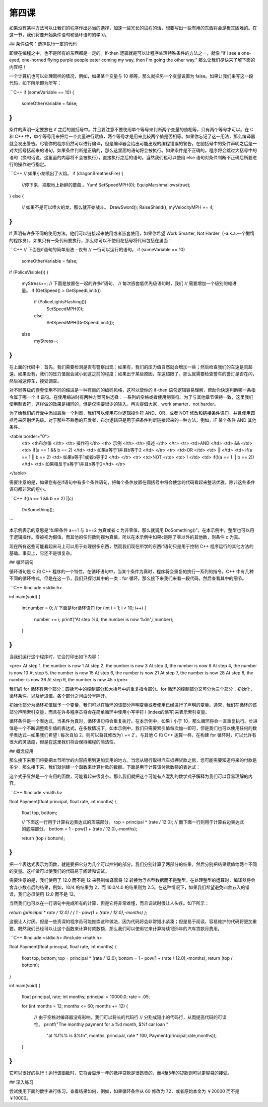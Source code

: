 第四课
======================

如果没有某种方法可以让我们的程序作出适当的选择，加速一些冗长的进程的话，想要写出一些有用的东西将会是极其困难的。在这一节，我们将要开始条件语句和循环语句的学习。

## 条件语句：选择执行一定的代码

即使在编程之中，也不是所有的东西都是一定的。If-then 逻辑就是可以让程序处理特殊条件的方法之一，就像 “if I see a one-eyed, one-horned flying purple people eater coming my way, then I'm going the other way.” 那么让我们尽快来了解下面的内容吧！

一个计算机也可以处理同样的情况，例如，如果某个变量与 10 相等，那么就把另一个变量设置为 false。如果让我们来写这一段代码，如下所示即为所写：

```C++
if (someVariable == 10)
{
    someOtherVariable = false;
}
```

条件的声明一定要放在 if 之后的圆括号中。并且要注意不要使用单个等号来判断两个变量的值相等，只有两个等号才可以。在 C 和 C++ 中，单个等号用来把给一个变量进行赋值，两个等号才是用来比较两个值是否相等。如果你忘记了这一用法，那么编译器就会发出警告。尽管你的程序仍然可以进行编译，但是编译器会给出可能出现的编程错误的警告。在圆括号中的条件声明之后是一对大括号括起来的语句，如果条件判断是正确的，那么这里面的语句将会被执行。如果条件是不正确的，程序将会跳过大括号中的语句（换句话说，这里面的内容将不会被执行），直接执行之后的语句。当然我们也可以使用 else 语句对条件判断不正确后所要进行的操作进行指定。

```C++
// 如果小龙喷出了火焰。
if (dragonBreathesFire)
{
    //停下来，摘取地上新鲜的蘑菇 。Yum!
    SetSpeedMPH(0);
    EquipMarshmallows(true);
}
else
{
    // 如果不是可以喷火的龙，那么就开始战斗。
    DrawSword();
    RaiseShield();
    myVelocityMPH += 4;
}
```

If 声明有许多不同的使用方法。他们可以链接起来使用或者嵌套使用，如果你希望 Work Smarter, Not Harder（-a.k.a.一个懒惰的程序员），如果只有一条代码要执行，那么你可以不使用花括号将代码包括在里面：

```C++
// 下面是if语句的简单用法 - 仅有
// 一行可以运行的语句。
if (someVariable == 10)
    someOtherVariable = false;
if (PoliceVisible())
{
    myStress++;
    // 下面是放置在一起的许多if语句。
    // 每次嵌套低优先级语句时，我们
    // 需要增加一个级别的缩进量。
    if (GetSpeed() > GetSpeedLimit())
        if (PoliceLightsFlashing())
            SetSpeedMPH(0);
        else
            SetSpeedMPH(GetSpeedLimit());
    else
        myStress--;
}
```

在上面的代码中：首先，我们需要检测是否有警察出现；如果有，我们的压力值自然就会增加一些；然后检查我们的车速是否超速。如果没有，我们的压力值就会减小到这之前的程度；如果出于某些原因，车速超限了，那么就需要检查警车的警灯是否在闪，然后减速停车，接受调查。

对不同等级的嵌套使用不同的缩进是一种有目的的编码风格，这可以使你的 if-then 语句逻辑容易理解，帮助你快速判断哪一条指令属于哪一个 if 语句。在使用缩进时有两种方案可供选择：一系列的空格或者使用制表符。为了与其他章节保持一致，这里我们使用制表符，这样做的效果是相同的，但是仅需要很少的输入。再次提倡大家，work smarter，not harder。

为了给我们的行囊中添加最后一个利器，我们可以使用布尔逻辑操作符 AND、OR、或者 NOT 修改和链接条件语句，并且使用圆括号来区别优先级。对于那些不熟悉的开发者，布尔逻辑只是用于把条件判断链接起来的一种方法，例如，IF 某个条件 AND 其他条件。

<table border="0">
 <tr> <th布尔值 </th>    <th> 操作符</th>  <th> 示例 </th>                  <th> 描述 </th>                 </tr>
 <tr> <td>AND	 </td>   <td> &&	</td> <td> if(a == 1 && b == 2) </td>   <td> 如果a等于1并且b等于2 </td> </tr>
 <tr> <td>OR	 </td>   <td> ||	</td> <td> if(a == 1 || b == 2)         <td> 如果a等于1或者b等于2 </td> </tr>
 <tr> <td>NOT	 </td>   <td> !	    </td> <td> if(!(a == 1 || b == 2))</td> <td> 如果相反于a等于1并且b等于2</td> </tr>
</table> 

需要注意的是，如果您有在if语句中有多个条件语句，把每个条件放置在圆括号中将会使您的代码看起来整洁优雅，除非这些条件语句都非常的短小。

```C++
if((a == 1 && b == 2) ||c)
	DoSomething();
```
	
本示例表示的意思是“如果条件 a==1 与 b==2 为真或者 c 为非零值，那么就调用 DoSomething()”。在本示例中，整型也可以用于逻辑操作。零被视为假值，而其他的任何数则视为真值，所以在本示例中如果c是除了零以外的其他数，则条件 c 为真。

现在所有这些可能看起来马上可以用于处理很多东西，然而我们现在所学的东西if语句只是用于控制 C++ 程序运行的其他方法的基础。事实上，它还不是很复杂。

## 循环语句

循环语句是 C 和 C++ 程序的一个特性，在循环语句中，当某个条件为真时，程序将会重复的执行一系列的指令。C++ 中有几种不同的循环格式，但是在这一节，我们只探讨其中的一类：for 循环。那么接下来我们来看一段代码，然后查看其中的细节。

```C++
#include <stdio.h>
 
int main(void)
{
      int number = 0;
      // 下面是for循环语句
      for (int i = 1; i < 10; i++)
      {
            number += i;
            printf("At step %d, the number is now %d\n",i,number);
      }
}
```

当我们运行这个程序时，它会打印出如下内容：

<pre>
At step 1, the number is now 1
At step 2, the number is now 3
At step 3, the number is now 6
At step 4, the number is now 10
At step 5, the number is now 15
At step 6, the number is now 21
At step 7, the number is now 28
At step 8, the number is now 36
At step 9, the number is now 45
</pre>

我们的 for 循环有两个部分：圆括号中的控制部分和大括号中的重复指令部分。for 循环的控制部分又可分为三个部分：初始化，循环条件，以及步进值。各个部分之间由分号隔开。

初始化部分为循环初值赋予一个变量。我们可以在循环的该部分声明变量或者使用已经进行了声明的变量。通常，我们在循环的该部分声明索引变量，而且在许多程序员将会在简单循环中使用小写字符 i (index的缩写)来表示索引变量。

循环条件是一个表达式，当条件为真时，循环语句将会重复执行。在本示例中，如果 i 小于 10，那么循环将会一直重复执行。步进值是一个不断调整索引值的表达式。在多数情况下，如本示例中，我们只需要索引值每次加一即可，但是我们也可以使用任何的数学表达式－如果我们希望 i 每次自加 2，则可以将其修改为`i += 2`。与其他 C 和 C++ 运算一样，在构建 for 循环时，可以允许有很大的灵活度，但是在这里我们将会保持编程的简洁性。

## 概念应用

那么接下来我们将要把本节所学的内容应用到更加实用的地方。当您从银行取得汽车抵押贷款之后，您可能需要知道将来的付款是多少，那么接下来，我们就创建一个函数来计算付款的数额。下面是用于计算该付款数额的表达式：

这个式子显然是一个专用的函数，可能看起来很复杂。那么我们就把这个可能有点混乱的数学式子解释为我们可以容易理解的内容。

```C++
#include <math.h>
 
float Payment(float principal, float rate, int months)
{
      float top, bottom;
 
      // 下面这一行用于计算右边表达式的顶端部分。
      top = principal * (rate / 12.0);
      // 而下面一行则用于计算右边表达式的底端部分。
      bottom = 1 - pow(1 + (rate / 12.0),-months);
 
      return (top / bottom);
}
```

把一个表达式表示为函数，就是要把它分为几个可以控制的部分。我们分别计算了两部分的结果，然后分别把结果赋值给两个不同的变量。这样做可以使我们的代码易于阅读和调试。

需要注意的是，我们使用了 12.0 而不是 12 来强制编译器将 12 转换为浮点型数据而不是整型。在处理整型的运算时，编译器将会舍弃小数点后的结果，例如，10/4 的结果为 2，而 10.0/4.0 的结果则为 2.5。在这种情况下，如果我们希望避免四舍五入的错误，我们必须使用 12.0 而不是 12。

当然我们也可以在一行语句中完成所有的计算，但是它将非常难懂，而且调试时很让人头疼。如下所示：

`return (principal * rate / 12.0) / ( 1 - pow(1 + (rate / 12.0),-months) );`

这很让人讨厌。但是一些资深的程序员可能推崇这种做法，因为代码将会非常短小紧凑；但是易于阅读，容易维护的代码将更加重要。既然我们已经可以让这个函数来计算付款数额，那么我们可以使用它来计算持续1至5年的汽车贷款月费用。

```C++
#include <stdio.h>
#include <math.h>
 
float Payment(float principal, float rate, int months)
{
      float top, bottom;
      top = principal * (rate / 12.0);
      bottom = 1 - pow(1 + (rate / 12.0),-months);
      return (top / bottom);
}
 
int main(void)
{
      float principal, rate;
      int months;
      principal = 10000.0;
      rate = .05;
 
      for (int months = 12; months <= 60; months += 12)
      {
            // 由于空格对编译器没有影响，我们可以将长的代码行
            // 分割成短小的代码行，从而提高代码的可读性。
            printf("The monthly payment for a %d month, $%f car loan "
                  "at %f%% is $%f\n", months, principal, rate * 100,
                  Payment(principal,rate,months));
      }
 
}
```

它可以很好的执行！运行该函数时，它将会显示一年的抵押贷款是很昂贵的，而4至5年的贷款则可以更容易的接受。

## 深入练习

尝试使用下面的数字进行练习，查看结果如何，例如，如果循环条件从 60 修改为 72，或者原始本金为 ￥20000 而不是 ￥10000。
